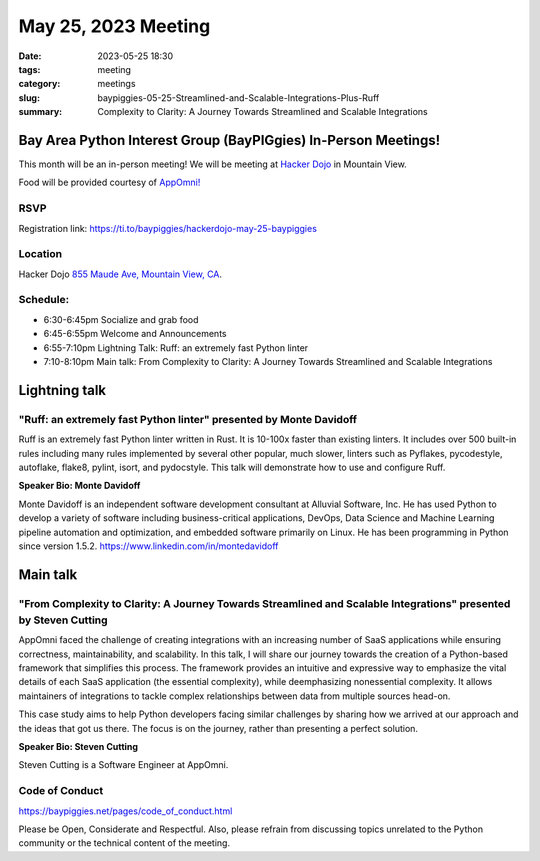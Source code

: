 May 25, 2023 Meeting 
####################################

:date: 2023-05-25 18:30
:tags: meeting
:category: meetings
:slug: baypiggies-05-25-Streamlined-and-Scalable-Integrations-Plus-Ruff
:summary:  Complexity to Clarity: A Journey Towards Streamlined and Scalable Integrations

Bay Area Python Interest Group (BayPIGgies) In-Person Meetings!
===============================================================
This month will be an in-person meeting! We will be meeting at `Hacker Dojo <https://hackerdojo.org>`_ in Mountain View. 

Food will be provided courtesy of `AppOmni! <https://appomni.com/>`_


RSVP
----
Registration link: https://ti.to/baypiggies/hackerdojo-may-25-baypiggies


Location
--------
Hacker Dojo
`855 Maude Ave, Mountain View, CA <https://goo.gl/maps/vRMjnfWtQ6HESzDf6>`__.


Schedule:
---------
* 6:30-6:45pm Socialize and grab food
* 6:45-6:55pm Welcome and Announcements
* 6:55-7:10pm Lightning Talk: Ruff: an extremely fast Python linter
* 7:10-8:10pm Main talk: From Complexity to Clarity: A Journey Towards Streamlined and Scalable Integrations


Lightning talk
==============

"Ruff: an extremely fast Python linter" presented by Monte Davidoff
-------------------------------------------------------------------

Ruff is an extremely fast Python linter written in Rust. It is 10-100x faster than existing linters. It includes over 500 built-in rules including many rules implemented by several other popular, much slower, linters such as Pyflakes, pycodestyle, autoflake, flake8, pylint, isort, and pydocstyle. This talk will demonstrate how to use and configure Ruff.

**Speaker Bio: Monte Davidoff**

Monte Davidoff is an independent software development consultant at Alluvial Software, Inc. He has used Python to develop a variety of software including business-critical applications, DevOps, Data Science and Machine Learning pipeline automation and optimization, and embedded software primarily on Linux. He has been programming in Python since version 1.5.2. https://www.linkedin.com/in/montedavidoff


Main talk
=========

"From Complexity to Clarity: A Journey Towards Streamlined and Scalable Integrations" presented by Steven Cutting
-----------------------------------------------------------------------------------------------------------------

AppOmni faced the challenge of creating integrations with an increasing number of SaaS applications while ensuring correctness, maintainability, and scalability. In this talk, I will share our journey towards the creation of a Python-based framework that simplifies this process. The framework provides an intuitive and expressive way to emphasize the vital details of each SaaS application (the essential complexity), while deemphasizing nonessential complexity. It allows maintainers of integrations to tackle complex relationships between data from multiple sources head-on.

This case study aims to help Python developers facing similar challenges by sharing how we arrived at our approach and the ideas that got us there. The focus is on the journey, rather than presenting a perfect solution.


**Speaker Bio: Steven Cutting**

Steven Cutting is a Software Engineer at AppOmni.


Code of Conduct
---------------
https://baypiggies.net/pages/code_of_conduct.html

Please be Open, Considerate and Respectful. Also, please refrain from discussing topics unrelated to the Python 
community or the technical content of the meeting.
